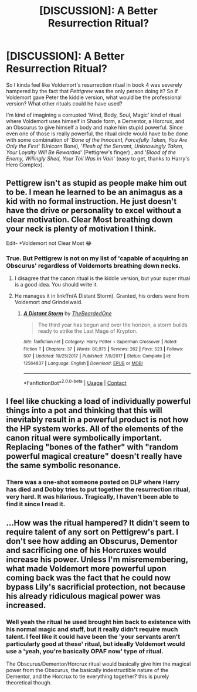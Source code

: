 #+TITLE: [DISCUSSION]: A Better Resurrection Ritual?

* [DISCUSSION]: A Better Resurrection Ritual?
:PROPERTIES:
:Author: PixelKind
:Score: 4
:DateUnix: 1523454479.0
:DateShort: 2018-Apr-11
:FlairText: Discussion
:END:
So I kinda feel like Voldemort's resurrection ritual in book 4 was severely hampered by the fact that /Pettigrew/ was the only person doing it? So if Voldemort gave Peter the kiddie version, what would be the professional version? What other rituals could he have used?

I'm kind of imagining a corrupted 'Mind, Body, Soul, Magic' kind of ritual where Voldemort uses himself in Shade form, a Dementor, a Horcrux, and an Obscurus to give himself a body and make him stupid powerful. Since even one of those is really powerful, the ritual circle would have to be done with some combination of '/Bone of the Innocent, Forcefully Taken, You Are Only the First/' (Unicorn Bone), '/Flesh of the Servant, Unknowingly Taken, Your Loyalty Will Be Rewarded/' (Pettigrew's finger) , and '/Blood of the Enemy, Willingly Shed, Your Toil Was in Vain/' (easy to get, thanks to Harry's Hero Complex).


** Pettigrew isn't as stupid as people make him out to be. I mean he learned to be an animagus as a kid with no formal instruction. He just doesn't have the drive or personality to excel without a clear motivation. Clear Most breathing down your neck is plenty of motivation I think.

Edit- *Voldemort not Clear Most 😂
:PROPERTIES:
:Author: TARDISandFirebolt
:Score: 14
:DateUnix: 1523457887.0
:DateShort: 2018-Apr-11
:END:

*** True. But Pettigrew is not on my list of 'capable of acquiring an Obscurus' regardless of Voldemorts breathing down necks.
:PROPERTIES:
:Author: PixelKind
:Score: 5
:DateUnix: 1523458447.0
:DateShort: 2018-Apr-11
:END:

**** I disagree that the canon ritual is the kiddie version, but your super ritual is a good idea. You should write it.
:PROPERTIES:
:Author: TARDISandFirebolt
:Score: 6
:DateUnix: 1523459358.0
:DateShort: 2018-Apr-11
:END:


**** He manages it in linkffn(A Distant Storm). Granted, his orders were from Voldemort /and/ Grindelwald.
:PROPERTIES:
:Author: Jahoan
:Score: 1
:DateUnix: 1523463149.0
:DateShort: 2018-Apr-11
:END:

***** [[https://www.fanfiction.net/s/12564837/1/][*/A Distant Storm/*]] by [[https://www.fanfiction.net/u/4011588/TheBeardedOne][/TheBeardedOne/]]

#+begin_quote
  The third year has begun and over the horizon, a storm builds ready to strike the Last Mage of Krypton.
#+end_quote

^{/Site/:} ^{fanfiction.net} ^{*|*} ^{/Category/:} ^{Harry} ^{Potter} ^{+} ^{Superman} ^{Crossover} ^{*|*} ^{/Rated/:} ^{Fiction} ^{T} ^{*|*} ^{/Chapters/:} ^{37} ^{*|*} ^{/Words/:} ^{80,975} ^{*|*} ^{/Reviews/:} ^{262} ^{*|*} ^{/Favs/:} ^{523} ^{*|*} ^{/Follows/:} ^{507} ^{*|*} ^{/Updated/:} ^{10/25/2017} ^{*|*} ^{/Published/:} ^{7/9/2017} ^{*|*} ^{/Status/:} ^{Complete} ^{*|*} ^{/id/:} ^{12564837} ^{*|*} ^{/Language/:} ^{English} ^{*|*} ^{/Download/:} ^{[[http://www.ff2ebook.com/old/ffn-bot/index.php?id=12564837&source=ff&filetype=epub][EPUB]]} ^{or} ^{[[http://www.ff2ebook.com/old/ffn-bot/index.php?id=12564837&source=ff&filetype=mobi][MOBI]]}

--------------

*FanfictionBot*^{2.0.0-beta} | [[https://github.com/tusing/reddit-ffn-bot/wiki/Usage][Usage]] | [[https://www.reddit.com/message/compose?to=tusing][Contact]]
:PROPERTIES:
:Author: FanfictionBot
:Score: 1
:DateUnix: 1523463165.0
:DateShort: 2018-Apr-11
:END:


** I feel like chucking a load of individually powerful things into a pot and thinking that this will inevitably result in a powerful product is not how the HP system works. All of the elements of the canon ritual were symbolically important. Replacing "bones of the father" with "random powerful magical creature" doesn't really have the same symbolic resonance.
:PROPERTIES:
:Author: Taure
:Score: 9
:DateUnix: 1523479562.0
:DateShort: 2018-Apr-12
:END:

*** There was a one-shot someone posted on DLP where Harry has died and Dobby tries to put together the resurrection ritual, very hard. It was hilarious. Tragically, I haven't been able to find it since I read it.
:PROPERTIES:
:Author: turbinicarpus
:Score: 3
:DateUnix: 1523486950.0
:DateShort: 2018-Apr-12
:END:


** ...How was the ritual hampered? It didn't seem to require talent of any sort on Pettigrew's part. I don't see how adding an Obscurus, Dementor and sacrificing one of his Horcruxes would increase his power. Unless I'm misremembering, what made Voldemort more powerful upon coming back was the fact that he could now bypass Lily's sacrificial protection, not because his already ridiculous magical power was increased.
:PROPERTIES:
:Author: MindForgedManacle
:Score: 5
:DateUnix: 1523457607.0
:DateShort: 2018-Apr-11
:END:

*** Well yeah the ritual he used brought him back to existence with his normal magic and stuff, but it really didn't require much talent. I feel like it could have been the 'your servants aren't particularly good at these' ritual, but ideally Voldemort would use a 'yeah, you're basically OPAF now' type of ritual.

The Obscurus/Dementor/Horcrux ritual would basically give him the magical power from the Obscurus, the basically indestructible nature of the Dementor, and the Horcrux to tie everything together? this is purely theoretical though.
:PROPERTIES:
:Author: PixelKind
:Score: 1
:DateUnix: 1523458262.0
:DateShort: 2018-Apr-11
:END:
